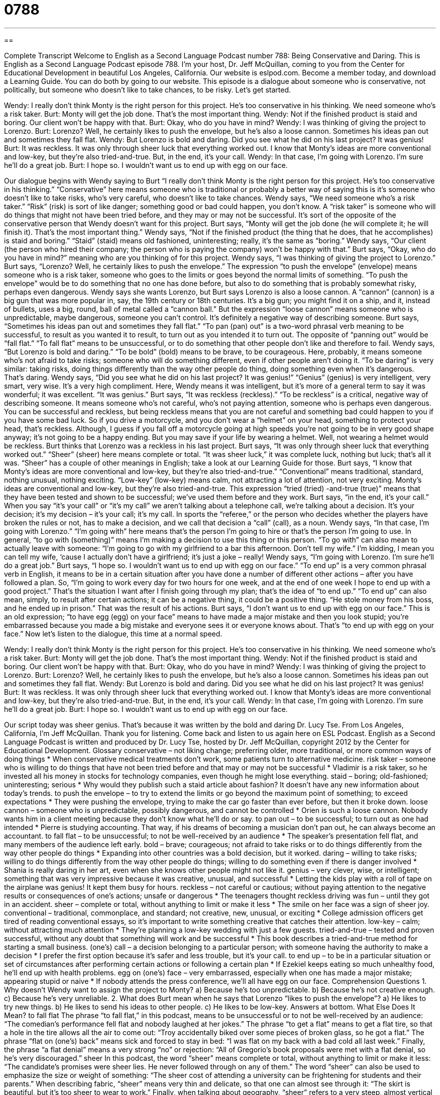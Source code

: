 = 0788
:toc: left
:toclevels: 3
:sectnums:
:stylesheet: ../../../myAdocCss.css

'''

== 

Complete Transcript
Welcome to English as a Second Language Podcast number 788: Being Conservative and Daring.
This is English as a Second Language Podcast episode 788. I’m your host, Dr. Jeff McQuillan, coming to you from the Center for Educational Development in beautiful Los Angeles, California.
Our website is eslpod.com. Become a member today, and download a Learning Guide. You can do both by going to our website.
This episode is a dialogue about someone who is conservative, not politically, but someone who doesn’t like to take chances, to be risky. Let’s get started.
[start of dialogue]
Wendy: I really don’t think Monty is the right person for this project. He’s too conservative in his thinking. We need someone who’s a risk taker.
Burt: Monty will get the job done. That’s the most important thing.
Wendy: Not if the finished product is staid and boring. Our client won’t be happy with that.
Burt: Okay, who do you have in mind?
Wendy: I was thinking of giving the project to Lorenzo.
Burt: Lorenzo? Well, he certainly likes to push the envelope, but he’s also a loose cannon. Sometimes his ideas pan out and sometimes they fall flat.
Wendy: But Lorenzo is bold and daring. Did you see what he did on his last project? It was genius!
Burt: It was reckless. It was only through sheer luck that everything worked out. I know that Monty’s ideas are more conventional and low-key, but they’re also tried-and-true. But, in the end, it’s your call.
Wendy: In that case, I’m going with Lorenzo. I’m sure he’ll do a great job.
Burt: I hope so. I wouldn’t want us to end up with egg on our face.
[end of dialogue]
Our dialogue begins with Wendy saying to Burt “I really don’t think Monty is the right person for this project. He’s too conservative in his thinking.” “Conservative” here means someone who is traditional or probably a better way of saying this is it’s someone who doesn’t like to take risks, who’s very careful, who doesn’t like to take chances. Wendy says, “We need someone who’s a risk taker.” “Risk” (risk) is sort of like danger; something good or bad could happen, you don’t know. A “risk taker” is someone who will do things that might not have been tried before, and they may or may not be successful. It’s sort of the opposite of the conservative person that Wendy doesn’t want for this project.
Burt says, “Monty will get the job done (he will complete it; he will finish it). That’s the most important thing.” Wendy says, “Not if the finished product (the thing that he does, that he accomplishes) is staid and boring.” “Staid” (staid) means old fashioned, uninteresting; really, it’s the same as “boring.” Wendy says, “Our client (the person who hired their company; the person who is paying the company) won’t be happy with that.” Burt says, “Okay, who do you have in mind?” meaning who are you thinking of for this project. Wendy says, “I was thinking of giving the project to Lorenzo.” Burt says, “Lorenzo? Well, he certainly likes to push the envelope.” The expression “to push the envelope” (envelope) means someone who is a risk taker, someone who goes to the limits or goes beyond the normal limits of something. “To push the envelope” would be to do something that no one has done before, but also to do something that is probably somewhat risky, perhaps even dangerous.
Wendy says she wants Lorenzo, but Burt says Lorenzo is also a loose cannon. A “cannon” (cannon) is a big gun that was more popular in, say, the 19th century or 18th centuries. It’s a big gun; you might find it on a ship, and it, instead of bullets, uses a big, round, ball of metal called a “cannon ball.” But the expression “loose cannon” means someone who is unpredictable, maybe dangerous, someone you can’t control. It’s definitely a negative way of describing someone. Burt says, “Sometimes his ideas pan out and sometimes they fall flat.” “To pan (pan) out” is a two-word phrasal verb meaning to be successful, to result as you wanted it to result, to turn out as you intended it to turn out. The opposite of “panning out” would be “fall flat.” “To fall flat” means to be unsuccessful, or to do something that other people don’t like and therefore to fail.
Wendy says, “But Lorenzo is bold and daring.” “To be bold” (bold) means to be brave, to be courageous. Here, probably, it means someone who’s not afraid to take risks; someone who will do something different, even if other people aren’t doing it. “To be daring” is very similar: taking risks, doing things differently than the way other people do thing, doing something even when it’s dangerous. That’s daring. Wendy says, “Did you see what he did on his last project? It was genius!” “Genius” (genius) is very intelligent, very smart, very wise. It’s a very high compliment. Here, Wendy means it was intelligent, but it’s more of a general term to say it was wonderful; it was excellent. “It was genius.”
Burt says, “It was reckless (reckless).” “To be reckless” is a critical, negative way of describing someone. It means someone who’s not careful, who’s not paying attention, someone who is perhaps even dangerous. You can be successful and reckless, but being reckless means that you are not careful and something bad could happen to you if you have some bad luck. So if you drive a motorcycle, and you don’t wear a “helmet” on your head, something to protect your head, that’s reckless. Although, I guess if you fall off a motorcycle going at high speeds you’re not going to be in very good shape anyway; it’s not going to be a happy ending. But you may save if your life by wearing a helmet. Well, not wearing a helmet would be reckless. Burt thinks that Lorenzo was a reckless in his last project. Burt says, “It was only through sheer luck that everything worked out.” “Sheer” (sheer) here means complete or total. “It was sheer luck,” it was complete luck, nothing but luck; that’s all it was. “Sheer” has a couple of other meanings in English; take a look at our Learning Guide for those.
Burt says, “I know that Monty’s ideas are more conventional and low-key, but they’re also tried-and-true.” “Conventional” means traditional, standard, nothing unusual, nothing exciting. “Low-key” (low-key) means calm, not attracting a lot of attention, not very exciting. Monty’s ideas are conventional and low-key, but they’re also tried-and-true. This expression “tried (tried) -and-true (true)” means that they have been tested and shown to be successful; we’ve used them before and they work. Burt says, “in the end, it’s your call.” When you say “it’s your call” or “it’s my call” we aren’t talking about a telephone call, we’re talking about a decision. It’s your decision; it’s my decision – it’s your call; it’s my call. In sports the “referee,” or the person who decides whether the players have broken the rules or not, has to make a decision, and we call that decision a “call” (call), as a noun.
Wendy says, “In that case, I’m going with Lorenzo.” “I’m going with” here means that’s the person I’m going to hire or that’s the person I’m going to use. In general, “to go with (something)” means I’m making a decision to use this thing or this person. “To go with” can also mean to actually leave with someone: “I’m going to go with my girlfriend to a bar this afternoon. Don’t tell my wife.” I’m kidding, I mean you can tell my wife, ‘cause I actually don’t have a girlfriend; it’s just a joke – really!
Wendy says, “I’m going with Lorenzo. I’m sure he’ll do a great job.” Burt says, “I hope so. I wouldn’t want us to end up with egg on our face.” “To end up” is a very common phrasal verb in English, it means to be in a certain situation after you have done a number of different other actions – after you have followed a plan. So, “I’m going to work every day for two hours for one week, and at the end of one week I hope to end up with a good project.” That’s the situation I want after I finish going through my plan; that’s the idea of “to end up.” “To end up” can also mean, simply, to result after certain actions; it can be a negative thing, it could be a positive thing. “He stole money from his boss, and he ended up in prison.” That was the result of his actions. Burt says, “I don’t want us to end up with egg on our face.” This is an old expression; “to have egg (egg) on your face” means to have made a major mistake and then you look stupid; you’re embarrassed because you made a big mistake and everyone sees it or everyone knows about. That’s “to end up with egg on your face.”
Now let’s listen to the dialogue, this time at a normal speed.
[start of dialogue]
Wendy: I really don’t think Monty is the right person for this project. He’s too conservative in his thinking. We need someone who’s a risk taker.
Burt: Monty will get the job done. That’s the most important thing.
Wendy: Not if the finished product is staid and boring. Our client won’t be happy with that.
Burt: Okay, who do you have in mind?
Wendy: I was thinking of giving the project to Lorenzo.
Burt: Lorenzo? Well, he certainly likes to push the envelope, but he’s also a loose cannon. Sometimes his ideas pan out and sometimes they fall flat.
Wendy: But Lorenzo is bold and daring. Did you see what he did on his last project? It was genius!
Burt: It was reckless. It was only through sheer luck that everything worked out. I know that Monty’s ideas are more conventional and low-key, but they’re also tried-and-true. But, in the end, it’s your call.
Wendy: In that case, I’m going with Lorenzo. I’m sure he’ll do a great job.
Burt: I hope so. I wouldn’t want us to end up with egg on our face.
[end of dialogue]
Our script today was sheer genius. That’s because it was written by the bold and daring Dr. Lucy Tse.
From Los Angeles, California, I’m Jeff McQuillan. Thank you for listening. Come back and listen to us again here on ESL Podcast.
English as a Second Language Podcast is written and produced by Dr. Lucy Tse, hosted by Dr. Jeff McQuillan, copyright 2012 by the Center for Educational Development.
Glossary
conservative – not liking change; preferring older, more traditional, or more common ways of doing things
* When conservative medical treatments don’t work, some patients turn to alternative medicine.
risk taker – someone who is willing to do things that have not been tried before and that may or may not be successful
* Vladimir is a risk taker, so he invested all his money in stocks for technology companies, even though he might lose everything.
staid – boring; old-fashioned; uninteresting; serious
* Why would they publish such a staid article about fashion? It doesn’t have any new information about today’s trends.
to push the envelope – to try to extend the limits or go beyond the maximum point of something; to exceed expectations
* They were pushing the envelope, trying to make the car go faster than ever before, but then it broke down.
loose cannon – someone who is unpredictable, possibly dangerous, and cannot be controlled
* Orien is such a loose cannon. Nobody wants him in a client meeting because they don’t know what he’ll do or say.
to pan out – to be successful; to turn out as one had intended
* Pierre is studying accounting. That way, if his dreams of becoming a musician don’t pan out, he can always become an accountant.
to fall flat – to be unsuccessful; to not be well-received by an audience
* The speaker’s presentation fell flat, and many members of the audience left early.
bold – brave; courageous; not afraid to take risks or to do things differently from the way other people do things
* Expanding into other countries was a bold decision, but it worked.
daring – willing to take risks; willing to do things differently from the way other people do things; willing to do something even if there is danger involved
* Shania is really daring in her art, even when she knows other people might not like it.
genius – very clever, wise, or intelligent; something that was very impressive because it was creative, unusual, and successful
* Letting the kids play with a roll of tape on the airplane was genius! It kept them busy for hours.
reckless – not careful or cautious; without paying attention to the negative results or consequences of one’s actions; unsafe or dangerous
* The teenagers thought reckless driving was fun – until they got in an accident.
sheer – complete or total, without anything to limit or make it less
* The smile on her face was a sign of sheer joy.
conventional – traditional, commonplace, and standard; not creative, new, unusual, or exciting
* College admission officers get tired of reading conventional essays, so it’s important to write something creative that catches their attention.
low-key – calm; without attracting much attention
* They’re planning a low-key wedding with just a few guests.
tried-and-true – tested and proven successful, without any doubt that something will work and be successful
* This book describes a tried-and-true method for starting a small business.
(one’s) call – a decision belonging to a particular person; with someone having the authority to make a decision
* I prefer the first option because it’s safer and less trouble, but it’s your call.
to end up – to be in a particular situation or set of circumstances after performing certain actions or following a certain plan
* If Ezekiel keeps eating so much unhealthy food, he’ll end up with health problems.
egg on (one’s) face – very embarrassed, especially when one has made a major mistake; appearing stupid or naive
* If nobody attends the press conference, we’ll all have egg on our face.
Comprehension Questions
1. Why doesn’t Wendy want to assign the project to Monty?
a) Because he’s too unpredictable.
b) Because he’s not creative enough.
c) Because he’s very unreliable.
2. What does Burt mean when he says that Lorenzo “likes to push the envelope”?
a) He likes to try new things.
b) He likes to send his ideas to other people.
c) He likes to be low-key.
Answers at bottom.
What Else Does It Mean?
to fall flat
The phrase “to fall flat,” in this podcast, means to be unsuccessful or to not be well-received by an audience: “The comedian’s performance fell flat and nobody laughed at her jokes.” The phrase “to get a flat” means to get a flat tire, so that a hole in the tire allows all the air to come out: “Troy accidentally biked over some pieces of broken glass, so he got a flat.” The phrase “flat on (one’s) back” means sick and forced to stay in bed: “I was flat on my back with a bad cold all last week.” Finally, the phrase “a flat denial” means a very strong “no” or rejection: “All of Gregorio’s book proposals were met with a flat denial, so he’s very discouraged.”
sheer
In this podcast, the word “sheer” means complete or total, without anything to limit or make it less: “The candidate’s promises were sheer lies. He never followed through on any of them.” The word “sheer” can also be used to emphasize the size or weight of something: “The sheer cost of attending a university can be frightening for students and their parents.” When describing fabric, “sheer” means very thin and delicate, so that one can almost see through it: “The skirt is beautiful, but it’s too sheer to wear to work.” Finally, when talking about geography, “sheer” refers to a very steep, almost vertical surface: “Aren’t you scared to walk on a path right next to such a sheer cliff?”
Culture Note
What Color is Your Parachute?
Richard Nelson Bolles wrote a book called What Color is Your Parachute? in 1970. It was originally “self-published” (published, marketed, and sold by the author, without a publishing company), but “it has since” (since then it has) become a bestseller, with more than 10 million copies sold worldwide. A “parachute” is a piece of cloth used to slow down objects falling from the sky, like people who jump out of airplanes, or space shuttles as they return to earth.
The book is a “job-hunting” (the process of finding a new job) guide, with “tips” (suggestions for how to do things) for “networking” (interacting with professionals in your area of interest) and presenting one’s own skills, abilities, and experience “in the best light” (in the most favorable way possible). But, perhaps more importantly, the book helps people understand their true interests and identify what type of work with be most “fulfilling” (satisfying).
The book argues that the secret to finding a satisfying job “lies in” (is found in) knowing ourselves. The book helps people identify and understand their passions, desires, strengths, and weaknesses, and then identify how they can apply their skills in different fields and industries.
The book has been updated many times to address the changing “job market” (how people find jobs and how businesses find employees). The newest versions include tips for using “social media” (Internet tools like Facebook, LinkedIn, Twitter, and YouTube) in a job search. In 1995, the Library of Congress put the book on a list of the 25 Books that Have “Shaped” (influenced) Readers’ Lives.
Comprehension Answers
1 - b
2 - a